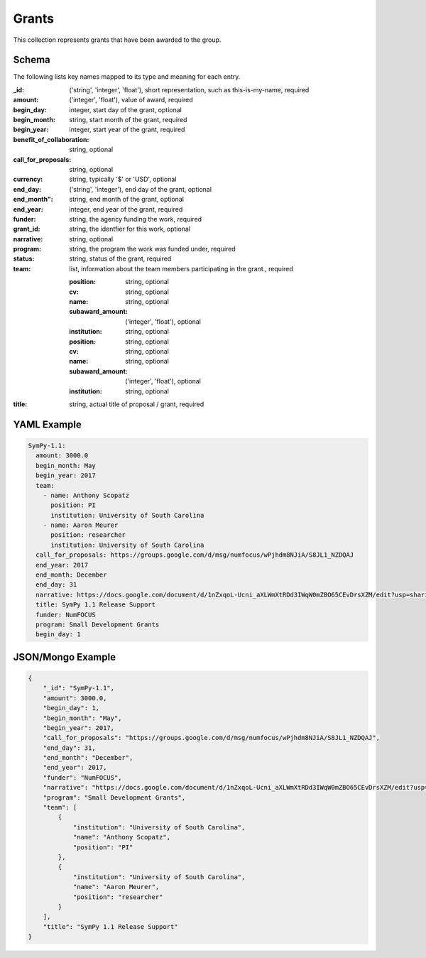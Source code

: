 Grants
======
This collection represents grants that have been awarded to the group.

Schema
------
The following lists key names mapped to its type and meaning for each entry.

:_id: ('string', 'integer', 'float'), short representation, such as this-is-my-name, required
:amount: ('integer', 'float'), value of award, required
:begin_day: integer, start day of the grant, optional
:begin_month: string, start month of the grant, required
:begin_year: integer, start year of the grant, required
:benefit_of_collaboration: string, optional
:call_for_proposals: string, optional
:currency: string, typically '$' or 'USD', optional
:end_day: ('string', 'integer'), end day of the grant, optional
:end_month": string, end month of the grant, optional
:end_year: integer, end year of the grant, required
:funder: string, the agency funding the work, required
:grant_id: string, the identfier for this work, optional
:narrative: string, optional
:program: string, the program the work was funded under, required
:status: string, status of the grant, required
:team: list, information about the team members participating in the grant., required


		:position: string, optional
		:cv: string, optional
		:name: string, optional
		:subaward_amount: ('integer', 'float'), optional
		:institution: string, optional

		:position: string, optional
		:cv: string, optional
		:name: string, optional
		:subaward_amount: ('integer', 'float'), optional
		:institution: string, optional
:title: string, actual title of proposal / grant, required


YAML Example
------------

.. code-block:: yaml

	SymPy-1.1:
	  amount: 3000.0
	  begin_month: May
	  begin_year: 2017
	  team:
	    - name: Anthony Scopatz
	      position: PI
	      institution: University of South Carolina
	    - name: Aaron Meurer
	      position: researcher
	      institution: University of South Carolina
	  call_for_proposals: https://groups.google.com/d/msg/numfocus/wPjhdm8NJiA/S8JL1_NZDQAJ
	  end_year: 2017
	  end_month: December
	  end_day: 31
	  narrative: https://docs.google.com/document/d/1nZxqoL-Ucni_aXLWmXtRDd3IWqW0mZBO65CEvDrsXZM/edit?usp=sharing
	  title: SymPy 1.1 Release Support
	  funder: NumFOCUS
	  program: Small Development Grants
	  begin_day: 1


JSON/Mongo Example
------------------

.. code-block:: json

	{
	    "_id": "SymPy-1.1",
	    "amount": 3000.0,
	    "begin_day": 1,
	    "begin_month": "May",
	    "begin_year": 2017,
	    "call_for_proposals": "https://groups.google.com/d/msg/numfocus/wPjhdm8NJiA/S8JL1_NZDQAJ",
	    "end_day": 31,
	    "end_month": "December",
	    "end_year": 2017,
	    "funder": "NumFOCUS",
	    "narrative": "https://docs.google.com/document/d/1nZxqoL-Ucni_aXLWmXtRDd3IWqW0mZBO65CEvDrsXZM/edit?usp=sharing",
	    "program": "Small Development Grants",
	    "team": [
	        {
	            "institution": "University of South Carolina",
	            "name": "Anthony Scopatz",
	            "position": "PI"
	        },
	        {
	            "institution": "University of South Carolina",
	            "name": "Aaron Meurer",
	            "position": "researcher"
	        }
	    ],
	    "title": "SymPy 1.1 Release Support"
	}

